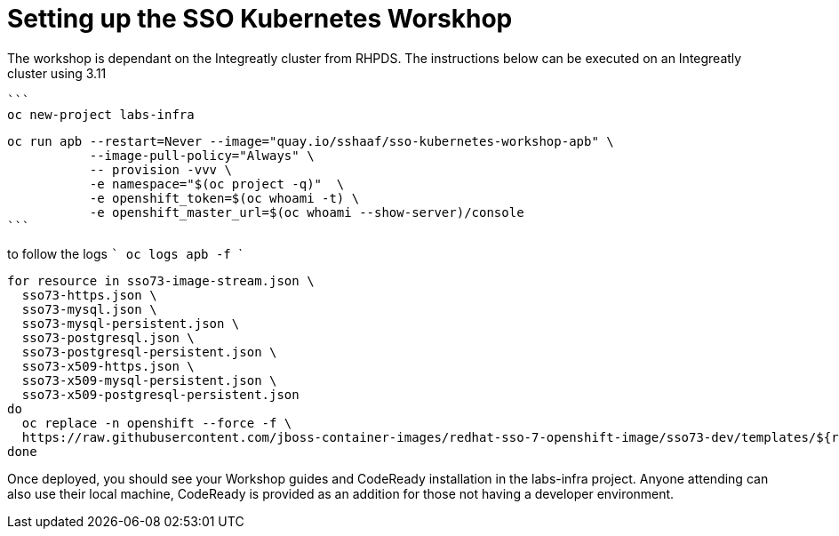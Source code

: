 # Setting up the SSO Kubernetes Worskhop 

The workshop is dependant on the Integreatly cluster from RHPDS. The instructions below can be executed on an Integreatly cluster using 3.11

  ```
  oc new-project labs-infra

  oc run apb --restart=Never --image="quay.io/sshaaf/sso-kubernetes-workshop-apb" \
             --image-pull-policy="Always" \
             -- provision -vvv \
             -e namespace="$(oc project -q)"  \
             -e openshift_token=$(oc whoami -t) \
             -e openshift_master_url=$(oc whoami --show-server)/console
  ```

to follow the logs
  ```
  oc logs apb -f
  ```
```
for resource in sso73-image-stream.json \
  sso73-https.json \
  sso73-mysql.json \
  sso73-mysql-persistent.json \
  sso73-postgresql.json \
  sso73-postgresql-persistent.json \
  sso73-x509-https.json \
  sso73-x509-mysql-persistent.json \
  sso73-x509-postgresql-persistent.json
do
  oc replace -n openshift --force -f \
  https://raw.githubusercontent.com/jboss-container-images/redhat-sso-7-openshift-image/sso73-dev/templates/${resource}
done              
```


Once deployed, you should see your Workshop guides and CodeReady installation in the labs-infra project. 
Anyone attending can also use their local machine, CodeReady is provided as an addition for those not having a developer environment. 



